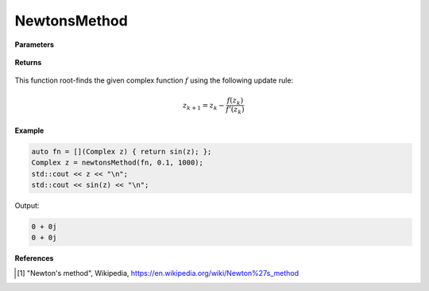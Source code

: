
NewtonsMethod
=====

.. cpp:function:: constexpr Complex newtonsMethod(Complex (*f)(Complex), const Complex& z0, const double alpha, const int epochs) noexcept

   Performs the Newton's method algortihm on a complex function.

**Parameters**

    .. cpp:var:: Complex (*f)(Complex)

        The function to root-find.

    .. cpp:var:: const Complex& z0

        The starting point.

    .. cpp:var:: const int epochs
        
        The number of iterations.

**Returns**

    .. cpp:type:: Complex

        A complex number. 

This function root-finds the given complex function :math:`f` using the following update rule:

.. math::
    z_{k+1} = z_k - \frac{f(z_k)}{f'(z_k)}

**Example**

.. code-block:: cpp

    auto fn = [](Complex z) { return sin(z); };
    Complex z = newtonsMethod(fn, 0.1, 1000); 
    std::cout << z << "\n";
    std::cout << sin(z) << "\n";

Output:

.. code-block:: cpp

    0 + 0j
    0 + 0j

**References**

.. [1] "Newton's method", Wikipedia,
        https://en.wikipedia.org/wiki/Newton%27s_method